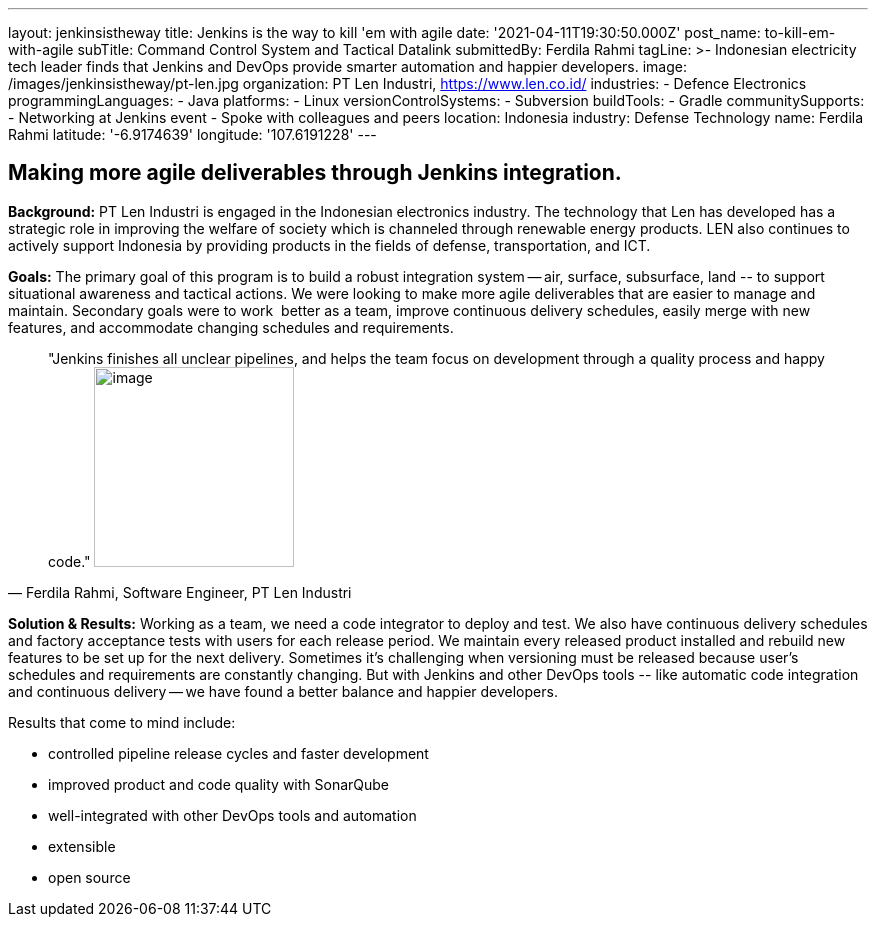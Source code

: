 ---
layout: jenkinsistheway
title: Jenkins is the way to kill 'em with agile
date: '2021-04-11T19:30:50.000Z'
post_name: to-kill-em-with-agile
subTitle: Command Control System and Tactical Datalink
submittedBy: Ferdila Rahmi
tagLine: >-
  Indonesian electricity tech leader finds that Jenkins and DevOps provide
  smarter automation and happier developers.
image: /images/jenkinsistheway/pt-len.jpg
organization: PT Len Industri, https://www.len.co.id/
industries:
  - Defence Electronics
programmingLanguages:
  - Java
platforms:
  - Linux
versionControlSystems:
  - Subversion
buildTools:
  - Gradle
communitySupports:
  - Networking at Jenkins event
  - Spoke with colleagues and peers
location: Indonesia
industry: Defense Technology
name: Ferdila Rahmi
latitude: '-6.9174639'
longitude: '107.6191228'
---





== Making more agile deliverables through Jenkins integration.

*Background:* PT Len Industri is engaged in the Indonesian electronics industry. The technology that Len has developed has a strategic role in improving the welfare of society which is channeled through renewable energy products. LEN also continues to actively support Indonesia by providing products in the fields of defense, transportation, and ICT.

*Goals:* The primary goal of this program is to build a robust integration system -- air, surface, subsurface, land -- to support situational awareness and tactical actions. We were looking to make more agile deliverables that are easier to manage and maintain. Secondary goals were to work  better as a team, improve continuous delivery schedules, easily merge with new features, and accommodate changing schedules and requirements.





[.testimonal]
[quote, "Ferdila Rahmi, Software Engineer, PT Len Industri"]
"Jenkins finishes all unclear pipelines, and helps the team focus on development through a quality process and happy code."
image:/images/jenkinsistheway/ferdila.jpeg[image,width=200,height=200]


*Solution & Results:* Working as a team, we need a code integrator to deploy and test. We also have continuous delivery schedules and factory acceptance tests with users for each release period. We maintain every released product installed and rebuild new features to be set up for the next delivery. Sometimes it's challenging when versioning must be released because user's schedules and requirements are constantly changing. But with Jenkins and other DevOps tools -- like automatic code integration and continuous delivery -- we have found a better balance and happier developers.

Results that come to mind include:

* controlled pipeline release cycles and faster development 
* improved product and code quality with SonarQube 
* well-integrated with other DevOps tools and automation
* extensible 
* open source
